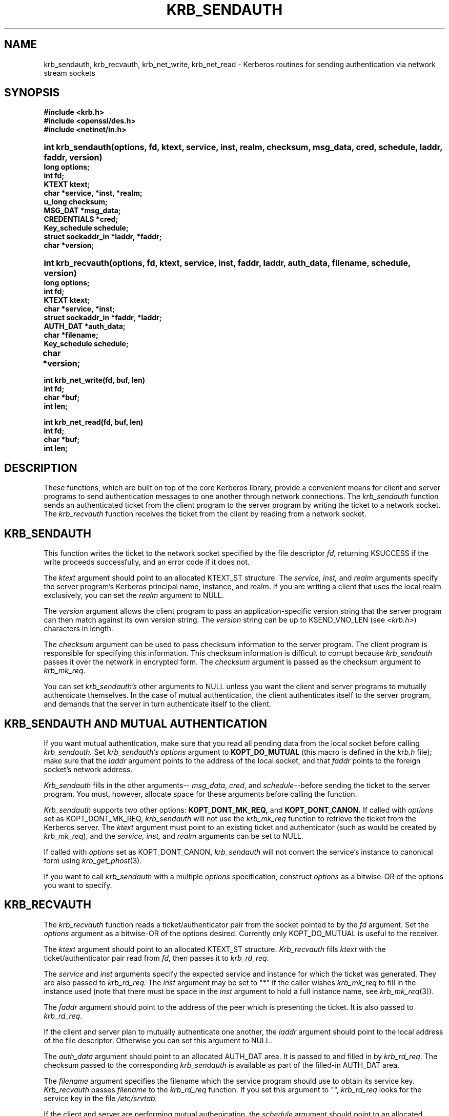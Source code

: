 .\" $Id: krb_sendauth.3,v 1.2 1996/06/12 21:29:24 bg Exp $
.\" $FreeBSD: src/crypto/kerberosIV/man/krb_sendauth.3,v 1.2 2000/02/24 20:21:15 markm Exp $
.\" $DragonFly: src/crypto/kerberosIV/man/Attic/krb_sendauth.3,v 1.2 2003/06/17 04:24:36 dillon Exp $
.\" Copyright 1988 by the Massachusetts Institute of Technology.
.\"
.\" For copying and distribution information,
.\" please see the file <mit-copyright.h>.
.\"
.TH KRB_SENDAUTH 3 "Kerberos Version 4.0" "MIT Project Athena"
.SH NAME
krb_sendauth, krb_recvauth, krb_net_write, krb_net_read \-
Kerberos routines for sending authentication via network stream sockets
.SH SYNOPSIS
.nf
.nj
.ft B
#include <krb.h>
#include <openssl/des.h>
#include <netinet/in.h>
.PP
.fi
.HP 1i
.ft B
int krb_sendauth(options, fd, ktext, service, inst, realm, checksum,
msg_data, cred, schedule, laddr, faddr, version)
.nf
.RS 0
.ft B
long options;
int fd;
KTEXT ktext;
char *service, *inst, *realm;
u_long checksum;
MSG_DAT *msg_data;
CREDENTIALS *cred;
Key_schedule schedule;
struct sockaddr_in *laddr, *faddr;
char *version;
.PP
.fi
.HP 1i
.ft B
int krb_recvauth(options, fd, ktext, service, inst, faddr, laddr,
auth_data, filename, schedule, version)
.nf
.RS 0
.ft B
long options;
int fd;
KTEXT ktext;
char *service, *inst;
struct sockaddr_in *faddr, *laddr;
AUTH_DAT *auth_data;
char *filename;
Key_schedule schedule;
char *version;			
.PP
.ft B
int krb_net_write(fd, buf, len)
int fd;
char *buf;
int len;
.PP
.ft B
int krb_net_read(fd, buf, len)
int fd;
char *buf;
int len;
.fi
.SH DESCRIPTION
.PP
These functions,
which are built on top of the core Kerberos library,
provide a convenient means for client and server
programs to send authentication messages
to one another through network connections.
The
.I krb_sendauth
function sends an authenticated ticket from the client program to
the server program by writing the ticket to a network socket.
The
.I krb_recvauth
function receives the ticket from the client by
reading from a network socket.

.SH KRB_SENDAUTH
.PP
This function writes the ticket to
the network socket specified by the
file descriptor
.IR fd,
returning KSUCCESS if the write proceeds successfully,
and an error code if it does not.

The
.I ktext
argument should point to an allocated KTEXT_ST structure.
The
.IR service,
.IR inst,
and
.IR realm
arguments specify the server program's Kerberos principal name,
instance, and realm.
If you are writing a client that uses the local realm exclusively,
you can set the
.I realm
argument to NULL.

The
.I version
argument allows the client program to pass an application-specific
version string that the server program can then match against
its own version string.
The
.I version
string can be up to KSEND_VNO_LEN (see 
.IR <krb.h> )
characters in length.

The
.I checksum
argument can be used to pass checksum information to the
server program.
The client program is responsible for specifying this information.
This checksum information is difficult to corrupt because
.I krb_sendauth
passes it over the network in encrypted form.
The
.I checksum
argument is passed as the checksum argument to
.IR krb_mk_req .

You can set
.IR krb_sendauth's
other arguments to NULL unless you want the
client and server programs to mutually authenticate
themselves.
In the case of mutual authentication,
the client authenticates itself to the server program,
and demands that the server in turn authenticate itself to
the client.

.SH KRB_SENDAUTH AND MUTUAL AUTHENTICATION
.PP
If you want mutual authentication,
make sure that you read all pending data from the local socket
before calling
.IR krb_sendauth.
Set
.IR krb_sendauth's
.I options
argument to
.BR KOPT_DO_MUTUAL
(this macro is defined in the
.IR krb.h
file);
make sure that the
.I laddr
argument points to
the address of the local socket,
and that
.I faddr
points to the foreign socket's network address.

.I Krb_sendauth
fills in the other arguments--
.IR msg_data ,
.IR cred ,
and
.IR schedule --before
sending the ticket to the server program.
You must, however, allocate space for these arguments
before calling the function.

.I Krb_sendauth
supports two other options:
.BR KOPT_DONT_MK_REQ,
and
.BR KOPT_DONT_CANON.
If called with
.I options
set as KOPT_DONT_MK_REQ,
.I krb_sendauth
will not use the
.I krb_mk_req
function to retrieve the ticket from the Kerberos server.
The
.I ktext
argument must point to an existing ticket and authenticator (such as
would be created by 
.IR krb_mk_req ),
and the
.IR service,
.IR inst,
and
.IR realm
arguments can be set to NULL.

If called with
.I options
set as KOPT_DONT_CANON,
.I krb_sendauth
will not convert the service's instance to canonical form using 
.IR krb_get_phost (3).

If you want to call
.I krb_sendauth
with a multiple
.I options
specification,
construct
.I options
as a bitwise-OR of the options you want to specify.

.SH KRB_RECVAUTH
.PP
The
.I krb_recvauth
function
reads a ticket/authenticator pair from the socket pointed to by the
.I fd
argument.
Set the
.I options
argument
as a bitwise-OR of the options desired.
Currently only KOPT_DO_MUTUAL is useful to the receiver.

The
.I ktext
argument
should point to an allocated KTEXT_ST structure.
.I Krb_recvauth
fills
.I ktext
with the
ticket/authenticator pair read from
.IR fd ,
then passes it to
.IR krb_rd_req .

The
.I service
and
.I inst
arguments
specify the expected service and instance for which the ticket was
generated.  They are also passed to
.IR krb_rd_req.
The
.I inst
argument may be set to "*" if the caller wishes
.I krb_mk_req
to fill in the instance used (note that there must be space in the
.I inst
argument to hold a full instance name, see 
.IR krb_mk_req (3)).

The
.I faddr
argument
should point to the address of the peer which is presenting the ticket.
It is also passed to
.IR krb_rd_req .

If the client and server plan to mutually authenticate
one another,
the
.I laddr
argument
should point to the local address of the file descriptor.
Otherwise you can set this argument to NULL.

The
.I auth_data
argument
should point to an allocated AUTH_DAT area.
It is passed to and filled in by
.IR krb_rd_req .
The checksum passed to the corresponding
.I krb_sendauth
is available as part of the filled-in AUTH_DAT area.

The
.I filename
argument
specifies the filename
which the service program should use to obtain its service key.
.I Krb_recvauth
passes
.I filename
to the
.I krb_rd_req
function.
If you set this argument to "",
.I krb_rd_req
looks for the service key in the file
.IR /etc/srvtab.

If the client and server are performing mutual authenication,
the
.I schedule
argument
should point to an allocated Key_schedule.
Otherwise it is ignored and may be NULL.

The
.I version
argument should point to a character array of at least KSEND_VNO_LEN
characters.  It is filled in with the version string passed by the client to
.IR krb_sendauth.
.PP
.SH KRB_NET_WRITE AND KRB_NET_READ
.PP
The
.I krb_net_write
function
emulates the write(2) system call, but guarantees that all data
specified is written to
.I fd
before returning, unless an error condition occurs.
.PP
The
.I krb_net_read
function
emulates the read(2) system call, but guarantees that the requested
amount of data is read from
.I fd
before returning, unless an error condition occurs.
.PP
.SH BUGS
.IR krb_sendauth,
.IR krb_recvauth,
.IR krb_net_write,
and
.IR krb_net_read
will not work properly on sockets set to non-blocking I/O mode.

.SH SEE ALSO

krb_mk_req(3), krb_rd_req(3), krb_get_phost(3)

.SH AUTHOR
John T. Kohl, MIT Project Athena
.SH RESTRICTIONS
Copyright 1988, Massachusetts Instititute of Technology.
For copying and distribution information,
please see the file <mit-copyright.h>.
